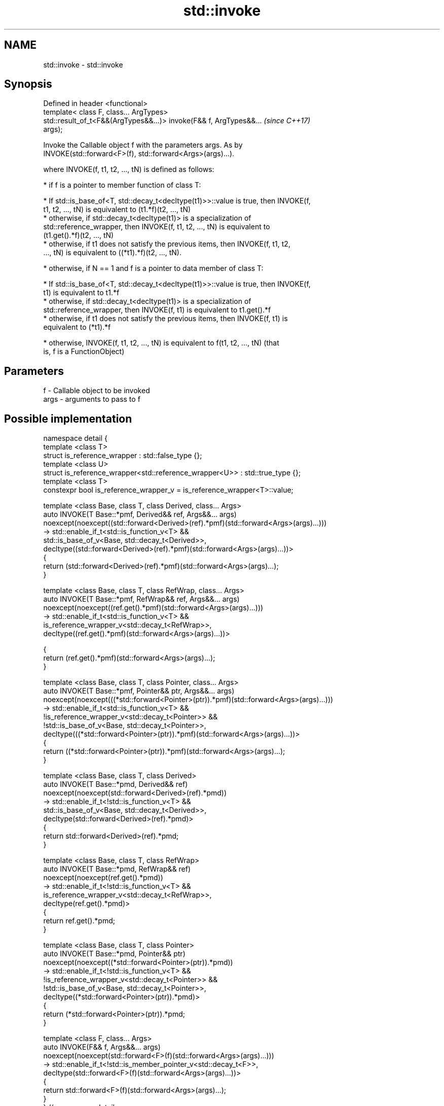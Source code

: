 .TH std::invoke 3 "Nov 16 2016" "2.1 | http://cppreference.com" "C++ Standard Libary"
.SH NAME
std::invoke \- std::invoke

.SH Synopsis
   Defined in header <functional>
   template< class F, class... ArgTypes>
   std::result_of_t<F&&(ArgTypes&&...)> invoke(F&& f, ArgTypes&&...       \fI(since C++17)\fP
   args);

   Invoke the Callable object f with the parameters args. As by
   INVOKE(std::forward<F>(f), std::forward<Args>(args)...).

   where INVOKE(f, t1, t2, ..., tN) is defined as follows:

     * if f is a pointer to member function of class T:

     * If std::is_base_of<T, std::decay_t<decltype(t1)>>::value is true, then INVOKE(f,
       t1, t2, ..., tN) is equivalent to (t1.*f)(t2, ..., tN)
     * otherwise, if std::decay_t<decltype(t1)> is a specialization of
       std::reference_wrapper, then INVOKE(f, t1, t2, ..., tN) is equivalent to
       (t1.get().*f)(t2, ..., tN)
     * otherwise, if t1 does not satisfy the previous items, then INVOKE(f, t1, t2,
       ..., tN) is equivalent to ((*t1).*f)(t2, ..., tN).

     * otherwise, if N == 1 and f is a pointer to data member of class T:

     * If std::is_base_of<T, std::decay_t<decltype(t1)>>::value is true, then INVOKE(f,
       t1) is equivalent to t1.*f
     * otherwise, if std::decay_t<decltype(t1)> is a specialization of
       std::reference_wrapper, then INVOKE(f, t1) is equivalent to t1.get().*f
     * otherwise, if t1 does not satisfy the previous items, then INVOKE(f, t1) is
       equivalent to (*t1).*f

     * otherwise, INVOKE(f, t1, t2, ..., tN) is equivalent to f(t1, t2, ..., tN) (that
       is, f is a FunctionObject)

.SH Parameters

   f    - Callable object to be invoked
   args - arguments to pass to f

.SH Possible implementation

 namespace detail {
 template <class T>
 struct is_reference_wrapper : std::false_type {};
 template <class U>
 struct is_reference_wrapper<std::reference_wrapper<U>> : std::true_type {};
 template <class T>
 constexpr bool is_reference_wrapper_v = is_reference_wrapper<T>::value;

 template <class Base, class T, class Derived, class... Args>
 auto INVOKE(T Base::*pmf, Derived&& ref, Args&&... args)
     noexcept(noexcept((std::forward<Derived>(ref).*pmf)(std::forward<Args>(args)...)))
  -> std::enable_if_t<std::is_function_v<T> &&
                      std::is_base_of_v<Base, std::decay_t<Derived>>,
     decltype((std::forward<Derived>(ref).*pmf)(std::forward<Args>(args)...))>
 {
       return (std::forward<Derived>(ref).*pmf)(std::forward<Args>(args)...);
 }

 template <class Base, class T, class RefWrap, class... Args>
 auto INVOKE(T Base::*pmf, RefWrap&& ref, Args&&... args)
     noexcept(noexcept((ref.get().*pmf)(std::forward<Args>(args)...)))
  -> std::enable_if_t<std::is_function_v<T> &&
                      is_reference_wrapper_v<std::decay_t<RefWrap>>,
     decltype((ref.get().*pmf)(std::forward<Args>(args)...))>

 {
       return (ref.get().*pmf)(std::forward<Args>(args)...);
 }

 template <class Base, class T, class Pointer, class... Args>
 auto INVOKE(T Base::*pmf, Pointer&& ptr, Args&&... args)
     noexcept(noexcept(((*std::forward<Pointer>(ptr)).*pmf)(std::forward<Args>(args)...)))
  -> std::enable_if_t<std::is_function_v<T> &&
                      !is_reference_wrapper_v<std::decay_t<Pointer>> &&
                      !std::is_base_of_v<Base, std::decay_t<Pointer>>,
     decltype(((*std::forward<Pointer>(ptr)).*pmf)(std::forward<Args>(args)...))>
 {
       return ((*std::forward<Pointer>(ptr)).*pmf)(std::forward<Args>(args)...);
 }

 template <class Base, class T, class Derived>
 auto INVOKE(T Base::*pmd, Derived&& ref)
     noexcept(noexcept(std::forward<Derived>(ref).*pmd))
  -> std::enable_if_t<!std::is_function_v<T> &&
                      std::is_base_of_v<Base, std::decay_t<Derived>>,
     decltype(std::forward<Derived>(ref).*pmd)>
 {
       return std::forward<Derived>(ref).*pmd;
 }

 template <class Base, class T, class RefWrap>
 auto INVOKE(T Base::*pmd, RefWrap&& ref)
     noexcept(noexcept(ref.get().*pmd))
  -> std::enable_if_t<!std::is_function_v<T> &&
                      is_reference_wrapper_v<std::decay_t<RefWrap>>,
     decltype(ref.get().*pmd)>
 {
       return ref.get().*pmd;
 }

 template <class Base, class T, class Pointer>
 auto INVOKE(T Base::*pmd, Pointer&& ptr)
     noexcept(noexcept((*std::forward<Pointer>(ptr)).*pmd))
  -> std::enable_if_t<!std::is_function_v<T> &&
                      !is_reference_wrapper_v<std::decay_t<Pointer>> &&
                      !std::is_base_of_v<Base, std::decay_t<Pointer>>,
     decltype((*std::forward<Pointer>(ptr)).*pmd)>
 {
       return (*std::forward<Pointer>(ptr)).*pmd;
 }

 template <class F, class... Args>
 auto INVOKE(F&& f, Args&&... args)
     noexcept(noexcept(std::forward<F>(f)(std::forward<Args>(args)...)))
  -> std::enable_if_t<!std::is_member_pointer_v<std::decay_t<F>>,
     decltype(std::forward<F>(f)(std::forward<Args>(args)...))>
 {
       return std::forward<F>(f)(std::forward<Args>(args)...);
 }
 } // namespace detail

 template< class F, class... ArgTypes >
 auto invoke(F&& f, ArgTypes&&... args)
     // exception specification for QoI
     noexcept(noexcept(detail::INVOKE(std::forward<F>(f), std::forward<ArgTypes>(args)...)))
  -> decltype(detail::INVOKE(std::forward<F>(f), std::forward<ArgTypes>(args)...))
 {
     return detail::INVOKE(std::forward<F>(f), std::forward<ArgTypes>(args)...);
 }

.SH Example

   Implement the basic functionality of std::mem_fn.

   
// Run this code

 #include <functional>
 template< class PM >
 class mem_fn_t {
     PM p;
 public:
     mem_fn_t(PM p):p(p){}
     template<class... Args>
     decltype(auto) operator()(Args&&... args) {
         return std::invoke(p, std::forward<Args>(args)...);
     }
 };

 template< class R, class T >
 auto mem_fn(R T::* pm){
     mem_fn_t<R T::*> t {pm};
     return t;
 }

.SH See also

   mem_fn              creates a function object out of a pointer to a member
   \fI(C++11)\fP             \fI(function template)\fP
   result_of           deduces the return type of a function call expression
   \fI(C++11)\fP             \fI(class template)\fP
   is_callable         checks if a type can be invoked (as if by std::invoke) with the
   is_nothrow_callable given argument types
   \fI(C++17)\fP             \fI(class template)\fP
   apply               calls a function with a tuple of arguments
   \fI(C++17)\fP             \fI(function template)\fP
